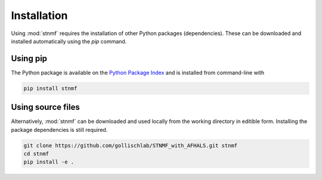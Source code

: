 Installation
============

Using :mod:`stnmf` requires the installation of other Python packages (dependencies). These can be downloaded and installed automatically using the `pip` command.

Using pip
---------

The Python package is available on the `Python Package Index <https://pypi.python.org/pypi/stnmf>`_ and is installed from command-line with

.. code-block:: bash

    pip install stnmf

Using source files
------------------

Alternatively, :mod:`stnmf` can be downloaded and used locally from the working directory in editible form.
Installing the package dependencies is still required.

.. code-block:: bash

    git clone https://github.com/gollischlab/STNMF_with_AFHALS.git stnmf
    cd stnmf
    pip install -e .
